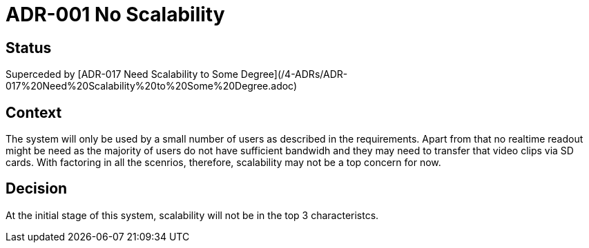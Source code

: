 # ADR-001 No Scalability

## Status
Superceded by [ADR-017 Need Scalability to Some Degree](/4-ADRs/ADR-017%20Need%20Scalability%20to%20Some%20Degree.adoc)

## Context
The system will only be used by a small number of users as described in the requirements.
Apart from that no realtime readout might be need as the majority of users do not have sufficient bandwidh and they may need to transfer that video clips via SD cards. With factoring in all the scenrios, therefore, scalability may not be a top concern for now.

## Decision
At the initial stage of this system, scalability will not be in the top 3 characteristcs.

